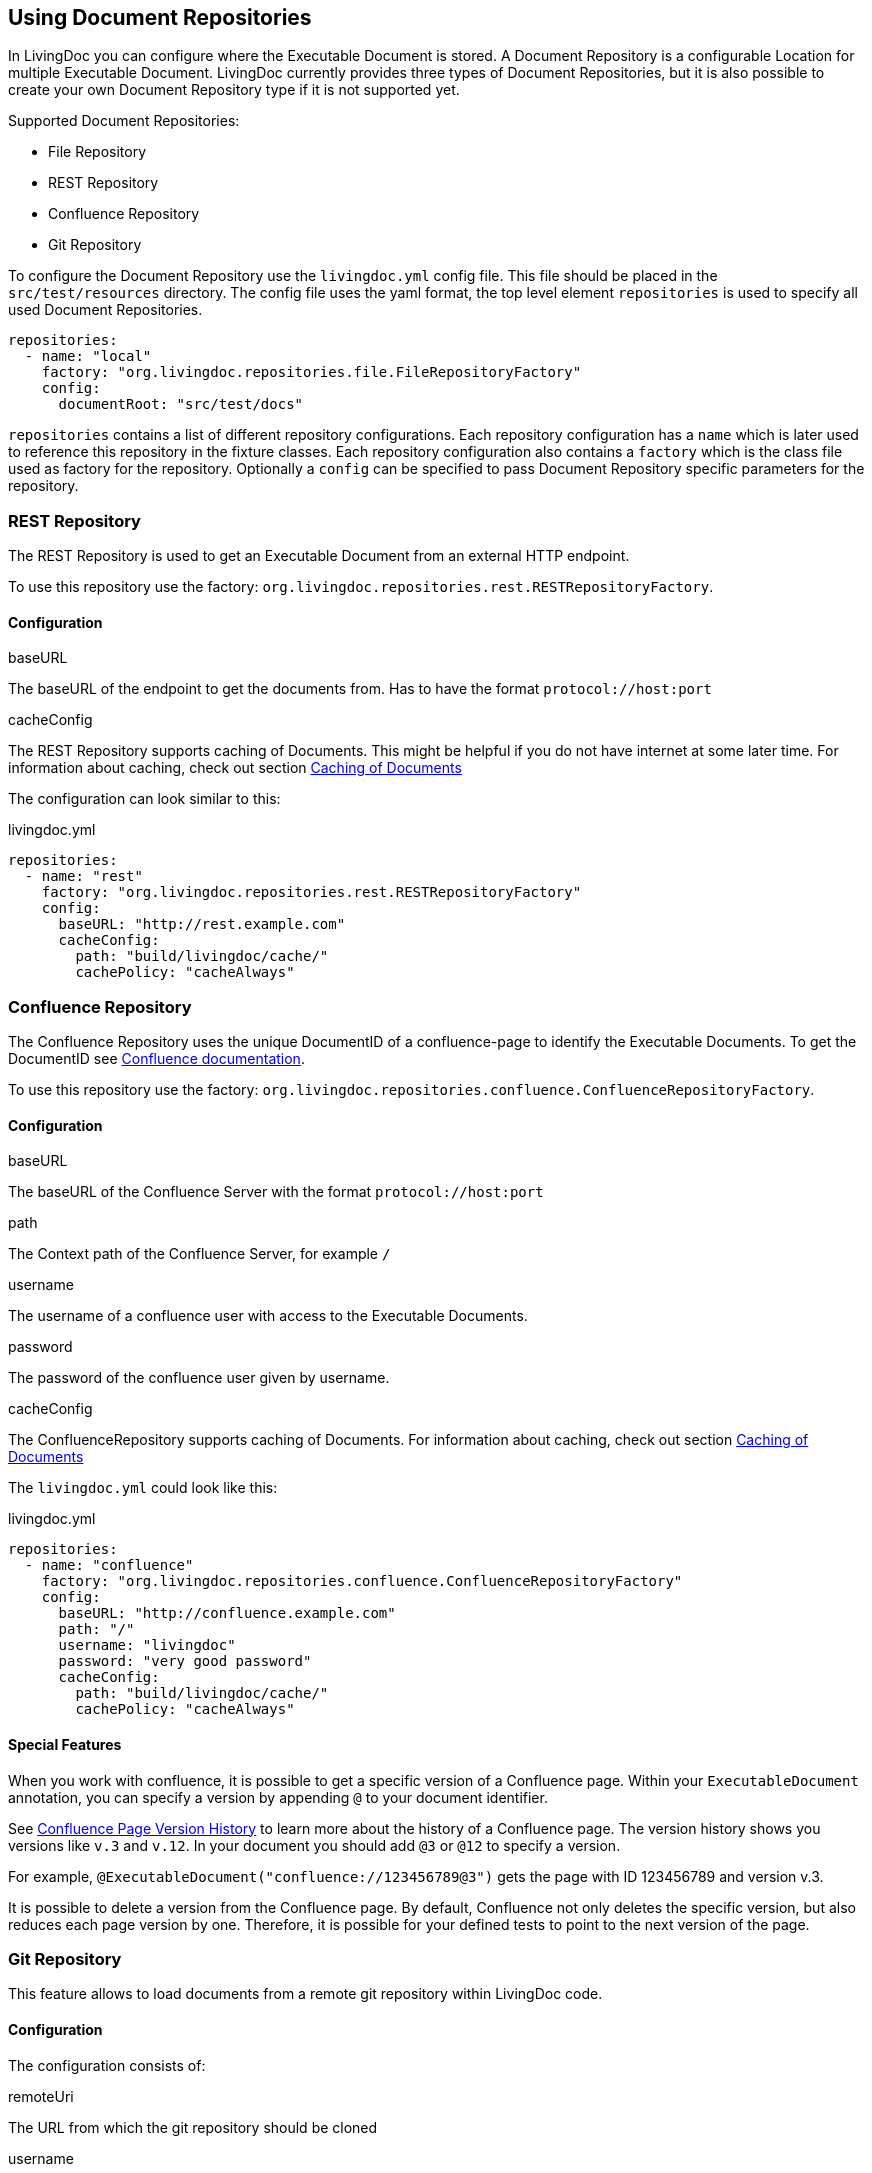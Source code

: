 == Using Document Repositories

In LivingDoc you can configure where the Executable Document is stored.
A Document Repository is a configurable Location for multiple Executable Document.
LivingDoc currently provides three types of Document Repositories, but it is also possible to create your own Document Repository type if it is not supported yet.

Supported Document Repositories:

* File Repository
* REST Repository
* Confluence Repository
* Git Repository

To configure the Document Repository use the `livingdoc.yml` config file.
This file should be placed in the `src/test/resources` directory.
The config file uses the yaml format, the top level element `repositories` is used to specify all used Document Repositories.
[source, yaml]
----
repositories:
  - name: "local"
    factory: "org.livingdoc.repositories.file.FileRepositoryFactory"
    config:
      documentRoot: "src/test/docs"
----
`repositories` contains a list of different repository configurations.
Each repository configuration has a `name` which is later used to reference this repository in the fixture classes.
Each repository configuration also contains a `factory` which is the class file used as factory for the repository.
Optionally a `config` can be specified to pass Document Repository specific parameters for the repository.

=== REST Repository
The REST Repository is used to get an Executable Document from an external HTTP endpoint.

To use this repository use the factory: `org.livingdoc.repositories.rest.RESTRepositoryFactory`.

==== Configuration
.baseURL
The baseURL of the endpoint to get the documents from. Has to have the format `protocol://host:port`

.cacheConfig
The REST Repository supports caching of Documents. This might be helpful if you do not have internet at some later time.
For information about caching, check out section <<caching>>

The configuration can look similar to this:

.livingdoc.yml
[source,yaml]
----
repositories:
  - name: "rest"
    factory: "org.livingdoc.repositories.rest.RESTRepositoryFactory"
    config:
      baseURL: "http://rest.example.com"
      cacheConfig:
        path: "build/livingdoc/cache/"
        cachePolicy: "cacheAlways"
----

=== Confluence Repository
The Confluence Repository uses the unique DocumentID of a confluence-page to identify the Executable Documents.
To get the DocumentID see link:https://confluence.atlassian.com/confkb/how-to-get-confluence-page-id-648380445.html:[Confluence documentation].

To use this repository use the factory: `org.livingdoc.repositories.confluence.ConfluenceRepositoryFactory`.

==== Configuration
.baseURL
The baseURL of the Confluence Server with the format `protocol://host:port`

.path
The Context path of the Confluence Server, for example `/`

.username
The username of a confluence user with access to the Executable Documents.

.password
The password of the confluence user given by username.

.cacheConfig
The ConfluenceRepository supports caching of Documents.
For information about caching, check out section <<caching>>

The `livingdoc.yml` could look like this:

.livingdoc.yml
[source,yaml]
----
repositories:
  - name: "confluence"
    factory: "org.livingdoc.repositories.confluence.ConfluenceRepositoryFactory"
    config:
      baseURL: "http://confluence.example.com"
      path: "/"
      username: "livingdoc"
      password: "very good password"
      cacheConfig:
        path: "build/livingdoc/cache/"
        cachePolicy: "cacheAlways"
----

==== Special Features
When you work with confluence, it is possible to get a specific version of a Confluence page.
Within your `ExecutableDocument` annotation, you can specify a version by appending `@` to your document identifier.

See link:https://confluence.atlassian.com/doc/page-history-and-page-comparison-views-139379.html[Confluence Page Version History] to learn more about the history of a Confluence page.
The version history shows you versions like `v.3` and `v.12`.
In your document you should add `@3` or `@12` to specify a version.

For example, `@ExecutableDocument("confluence://123456789@3")` gets the page with ID 123456789 and version v.3.

It is possible to delete a version from the Confluence page.
By default, Confluence not only deletes the specific version, but also reduces each page version by one.
Therefore, it is possible for your defined tests to point to the next version of the page.

=== Git Repository
This feature allows to load documents from a remote git repository within LivingDoc code.

==== Configuration

The configuration consists of:

.remoteUri
The URL from which the git repository should be cloned

.username
Username of the corresponding Git repository

.password
Password for the corresponding username

.cacheConfiguration
See below <<caching>>

An example of the `livingdoc.yml`

.livingdoc.yml
[source,yaml]
----
repositories:
  - name: "git"
    factory: "org.livingdoc.repositories.git.GitRpositoryFactory"
    config:
      remoteUri: "http://git.example.specifications.git"
      username: "livingdoc"
      password: "very good password"
      cacheConfig:
        path: "build/livingdoc/cache/"
        cachePolicy: "cacheAlways"
----

==== Document-ID format

The document-ID represents the path and the version of a document/file.
The "TestTexts.md" file is located in the "root" directory, if this is not the case you should specify the full
path before (e.g. "Calculator/Calculator.md")

Further the second part represents the "version" or more specific the commit of a document. This can be added via "@"
after the path.


==== Example

For example, `@ExecutableDocument("git://Calculator/Calculator.md@4f8fb05601e2bd84cf2fb05741ff5a868f285c6b")`
loads the Calculator.md from the Calculator folder, which was part of the commit 4f8fb05601e2bd84cf2fb05741ff5a868f285c6b.


[#caching]
=== Caching of Documents

Some types of repositories support caching of documents.
This is helpful if you want to continue testing but do not have internet or want to save your mobile data.

==== Configuration for caching

If the repository supports caching, you can add these parameters to the configuration to configure caching.
Make sure to check out the respective repository-documentation because every repository might tweak these parameters a little.

.cacheConfig
All configuration-parameters for caching are nested under the `cacheConfig` parameter.

.cacheConfig/path
The path parameter defines where to cache the files. The default value is `build/livingdoc/cache/`.

.cacheConfig/cachePolicy
The different cache policy options specify when to cache. The available options are:

* `cacheAlways` = Always gets the Documents from the endpoint and caches the retrieved Documents, i.e. keeps the cache up to date. This is the default value.
* `noCache` = Never caches. If you do not have internet, you cannot retrieve Documents.
* `cacheOnce` = Caches once and then uses this cache every time the tests are executed. If you do not have internet when there is no cache yet, an exception is thrown.

The configuration for a repository with caching will look similar to this:

.livingdoc.yml
[source,yaml]
----
repositories:
  - name: "some-repository-name"
    factory: "org.livingdoc.repositories.somerepository.SomeRepositoryFactory"
    config:
      someRepositoryParameter: "someRepositoryValue"
      cacheConfig:
        path: "build/livingdoc/cache/"
        cachePolicy: "cacheAlways"
----
